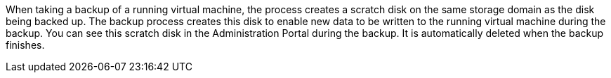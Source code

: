 :_content-type: SNIPPET

When taking a backup of a running virtual machine, the process creates a scratch disk on the same storage domain as the disk being backed up. The backup process creates this disk to enable new data to be written to the running virtual machine during the backup. You can see this scratch disk in the Administration Portal during the backup. It is automatically deleted when the backup finishes.
